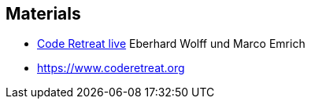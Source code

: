 
== Materials

* https://software-architektur.tv/2024/10/25/episode236.html[Code Retreat live] Eberhard Wolff und Marco Emrich
* https://www.coderetreat.org
